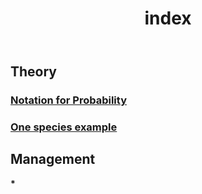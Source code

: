 #+TITLE: index

** Theory
*** [[file:./notation_for_probability.org][Notation for Probability]]
*** [[file:./one_species_example.org][One species example]]
** Management
***

